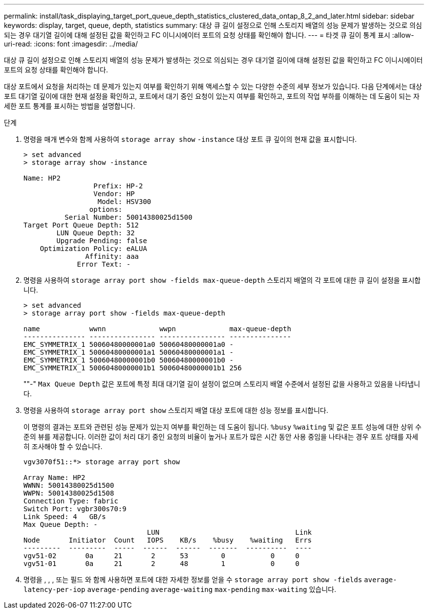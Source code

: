 ---
permalink: install/task_displaying_target_port_queue_depth_statistics_clustered_data_ontap_8_2_and_later.html 
sidebar: sidebar 
keywords: display, target, queue, depth, statistics 
summary: 대상 큐 길이 설정으로 인해 스토리지 배열의 성능 문제가 발생하는 것으로 의심되는 경우 대기열 길이에 대해 설정된 값을 확인하고 FC 이니시에이터 포트의 요청 상태를 확인해야 합니다. 
---
= 타겟 큐 길이 통계 표시
:allow-uri-read: 
:icons: font
:imagesdir: ../media/


[role="lead"]
대상 큐 길이 설정으로 인해 스토리지 배열의 성능 문제가 발생하는 것으로 의심되는 경우 대기열 길이에 대해 설정된 값을 확인하고 FC 이니시에이터 포트의 요청 상태를 확인해야 합니다.

대상 포트에서 요청을 처리하는 데 문제가 있는지 여부를 확인하기 위해 액세스할 수 있는 다양한 수준의 세부 정보가 있습니다. 다음 단계에서는 대상 포트 대기열 깊이에 대한 현재 설정을 확인하고, 포트에서 대기 중인 요청이 있는지 여부를 확인하고, 포트의 작업 부하를 이해하는 데 도움이 되는 자세한 포트 통계를 표시하는 방법을 설명합니다.

.단계
. 명령을 매개 변수와 함께 사용하여 `storage array show` `-instance` 대상 포트 큐 깊이의 현재 값을 표시합니다.
+
[listing]
----
> set advanced
> storage array show -instance

Name: HP2
                 Prefix: HP-2
                 Vendor: HP
                  Model: HSV300
                options:
          Serial Number: 50014380025d1500
Target Port Queue Depth: 512
        LUN Queue Depth: 32
        Upgrade Pending: false
    Optimization Policy: eALUA
               Affinity: aaa
             Error Text: -
----
. 명령을 사용하여 `storage array port show -fields max-queue-depth` 스토리지 배열의 각 포트에 대한 큐 길이 설정을 표시합니다.
+
[listing]
----
> set advanced
> storage array port show -fields max-queue-depth

name            wwnn             wwpn             max-queue-depth
--------------- ---------------- ---------------- ---------------
EMC_SYMMETRIX_1 50060480000001a0 50060480000001a0 -
EMC_SYMMETRIX_1 50060480000001a1 50060480000001a1 -
EMC_SYMMETRIX_1 50060480000001b0 50060480000001b0 -
EMC_SYMMETRIX_1 50060480000001b1 50060480000001b1 256
----
+
""-" `Max Queue Depth` 값은 포트에 특정 최대 대기열 길이 설정이 없으며 스토리지 배열 수준에서 설정된 값을 사용하고 있음을 나타냅니다.

. 명령을 사용하여 `storage array port show` 스토리지 배열 대상 포트에 대한 성능 정보를 표시합니다.
+
이 명령의 결과는 포트와 관련된 성능 문제가 있는지 여부를 확인하는 데 도움이 됩니다.  `%busy` `%waiting` 및 값은 포트 성능에 대한 상위 수준의 뷰를 제공합니다. 이러한 값이 처리 대기 중인 요청의 비율이 높거나 포트가 많은 시간 동안 사용 중임을 나타내는 경우 포트 상태를 자세히 조사해야 할 수 있습니다.

+
[listing]
----

vgv3070f51::*> storage array port show

Array Name: HP2
WWNN: 50014380025d1500
WWPN: 50014380025d1508
Connection Type: fabric
Switch Port: vgbr300s70:9
Link Speed: 4   GB/s
Max Queue Depth: -
                              LUN                                 Link
Node       Initiator  Count   IOPS    KB/s    %busy    %waiting   Errs
---------  ---------  -----  ------  ------  -------  ----------  ----
vgv51-02       0a     21       2      53        0           0     0
vgv51-01       0a     21       2      48        1           0     0
----
. 명령을 , , , 또는 필드 와 함께 사용하면 포트에 대한 자세한 정보를 얻을 수 `storage array port show -fields` `average-latency-per-iop` `average-pending` `average-waiting` `max-pending` `max-waiting` 있습니다.

